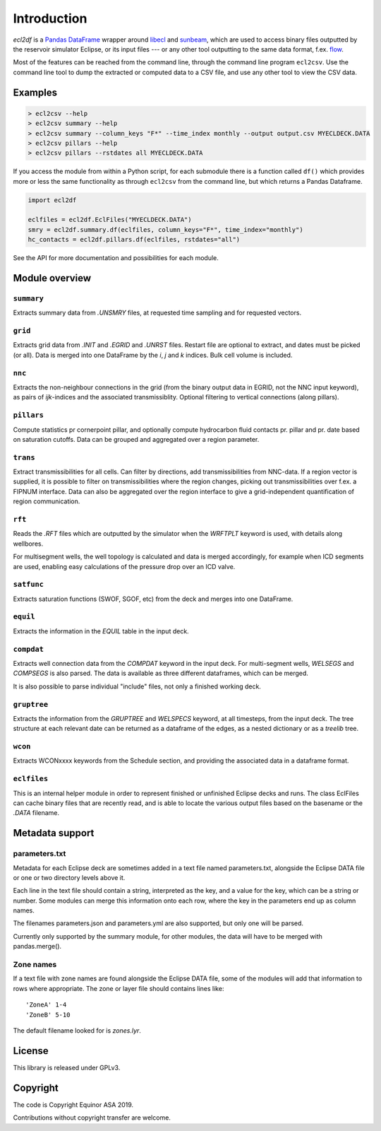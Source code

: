 Introduction
============

*ecl2df* is a `Pandas DataFrame <https://pandas.pydata.org/>`_ wrapper
around `libecl <https://github.com/equinor/libecl/>`_ and `sunbeam
<https://github.com/equinor/sunbeam/>`_, which are used to access
binary files outputted by the reservoir simulator Eclipse, or its
input files --- or any other tool outputting to the same data format,
f.ex. `flow <https://opm-project.org/?page_id=19>`_.

Most of the features can be reached from the command line, through the
command line program ``ecl2csv``. Use the command line tool to dump the
extracted or computed data to a CSV file, and use any other tool to
view the CSV data.

Examples
--------

.. code-block:: console

    > ecl2csv --help
    > ecl2csv summary --help
    > ecl2csv summary --column_keys "F*" --time_index monthly --output output.csv MYECLDECK.DATA
    > ecl2csv pillars --help
    > ecl2csv pillars --rstdates all MYECLDECK.DATA

If you access the module from within a Python script, for each submodule
there is a function called ``df()`` which provides more or less the same
functionality as through ``ecl2csv`` from the command line, but which returns
a Pandas Dataframe.

.. code-block:: python

    import ecl2df

    eclfiles = ecl2df.EclFiles("MYECLDECK.DATA")
    smry = ecl2df.summary.df(eclfiles, column_keys="F*", time_index="monthly")
    hc_contacts = ecl2df.pillars.df(eclfiles, rstdates="all")

See the API for more documentation and possibilities for each module.

Module overview
---------------

``summary``
^^^^^^^^^^^^^^

Extracts summary data from `.UNSMRY` files, at requested time sampling and
for requested vectors.

``grid``
^^^^^^^^

Extracts grid data from `.INIT` and `.EGRID` and `.UNRST` files. Restart file
are optional to extract, and dates must be picked (or all). Data is
merged into one DataFrame by the `i`, `j` and `k` indices. Bulk cell
volume is included.

``nnc``
^^^^^^^

Extracts the non-neighbour connections in the grid (from the binary
output data in EGRID, not the NNC input keyword), as pairs of
`ijk`-indices and the associated transmissiblity. Optional filtering
to vertical connections (along pillars).

``pillars``
^^^^^^^^^^^

Compute statistics pr cornerpoint pillar, and optionally compute hydrocarbon
fluid contacts pr. pillar and pr. date based on saturation cutoffs. Data
can be grouped and aggregated over a region parameter.

``trans``
^^^^^^^^^

Extract transmissibilities for all cells. Can filter by directions, add
transmissibilities from NNC-data. If a region vector is supplied, it is
possible to filter on transmissibilities where the region changes, picking
out transmissibilities over f.ex. a FIPNUM interface. Data can also be aggregated
over the region interface to give a grid-independent quantification of region
communication.

``rft``
^^^^^^^

Reads the `.RFT` files which are outputted by the simulator when
the `WRFTPLT` keyword is used, with details along wellbores.

For multisegment wells, the well topology is calculated and data
is merged accordingly, for example when ICD segments are used, enabling
easy calculations of the pressure drop over an ICD valve.

``satfunc``
^^^^^^^^^^^

Extracts saturation functions (SWOF, SGOF, etc) from the deck and merges
into one DataFrame.

``equil``
^^^^^^^^^

Extracts the information in the `EQUIL` table in the input deck.

``compdat``
^^^^^^^^^^^

Extracts well connection data from the `COMPDAT` keyword in the input deck.
For multi-segment wells, `WELSEGS` and `COMPSEGS` is also parsed. The
data is available as three different dataframes, which can be merged.

It is also possible to parse individual "include" files, not only a
finished working deck.

``gruptree``
^^^^^^^^^^^^

Extracts the information from the `GRUPTREE` and `WELSPECS` keyword, at
all timesteps, from the input deck. The tree structure at each relevant
date can be returned as a dataframe of the edges, as a nested dictionary
or as a `treelib` tree.

``wcon``
^^^^^^^^

Extracts WCONxxxx keywords from the Schedule section, and providing the
associated data in a dataframe format.

``eclfiles``
^^^^^^^^^^^^

This is an internal helper module in order to represent finished or
unfinished Eclipse decks and runs. The class EclFiles can cache binary
files that are recently read, and is able to locate the various output
files based on the basename or the `.DATA` filename.

Metadata support
----------------

parameters.txt
^^^^^^^^^^^^^^

Metadata for each Eclipse deck are sometimes added in a text file named
parameters.txt, alongside the Eclipse DATA file or one or two directory levels
above it.

Each line in the text file should contain a string, interpreted as the key, and
a value for the key, which can be a string or number. Some modules can merge this
information onto each row, where the key in the parameters end up as column names.

The filenames parameters.json and parameters.yml are also supported, but only one
will be parsed.

Currently only supported by the summary module, for other modules, the data will
have to be merged with pandas.merge().

Zone names
^^^^^^^^^^

If a text file with zone names are found alongside the Eclipse DATA file, some of the modules
will add that information to rows where appropriate. The zone or layer file should contains
lines like::

  'ZoneA' 1-4
  'ZoneB' 5-10

The default filename looked for is *zones.lyr*.

License
-------

This library is released under GPLv3.

Copyright
---------

The code is Copyright Equinor ASA 2019.

Contributions without copyright transfer are welcome.
